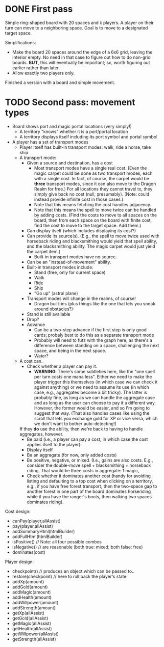* DONE First pass
Simple ring-shaped board with 20 spaces and k players. A player on
their turn can move to a neighboring space. Goal is to move to a
designated target space.

Simplifications:
+ Make the board 20 spaces around the edge of a 6x6 grid, leaving the interior empty. No need in that case to figure out how to do non-grid boards. *BUT*, this will eventually be important; so, worth figuring out earlier rather than later.
+ Allow exactly two players only.

Finished a version with a board and simple movement.
* TODO Second pass: movement types
+ Board shows port and magic portal locations (very simply!)
  + A territory "knows" whether it is a port/portal location
  + A territory displays itself including its port symbol and portal symbol
+ A player has a set of transport modes
  + Player itself has built-in transport modes: walk, ride a horse, take ship
  + A transport mode:
    + Given a source and destination, has a cost
      + Most transport modes have a single real cost. (Even the magic
        carpet could be done as two transport modes, each with a
        single cost. In fact, of course, the carpet would be *three*
        transport modes, since it can also move to the Dragon Realm
        for free.) For all locations they cannot travel to, they
        simply give back no cost (null, presumably). (Note: could
        instead provide infinite cost in those cases.)
      + Note that this means fetching the cost handles adjacency.
      + Note that this means the spell to move twice can be handled by
        adding costs. (Find the costs to move to all spaces on the
        board, then from each space on the board with finite cost,
        find the cost to move to the target space. Add them.)
    + Can display itself (which includes displaying its cost?)
    + Can provide its source(s). (E.g., the spell to move twice used
      with horseback riding and blacksmithing would yield that spell
      ability, and the blacksmithing ability. The magic carpet would
      just yield the carpet item.)
      + Built-in transport modes have no source.
    + Can be an "instead-of-movement" ability.
    + Built-in transport modes include:
      + Stand (free, only for current space)
      + Walk
      + Ride
      + Ship
      + "Go up" (astral plane)
    + Transport modes will change in the realms, of course!
      + Dragon built-ins (plus things like the one that lets you sneak
        around obstacles?):
	+ Stand is still available
	+ Drop?
	+ Advance
	  + Can be a two-step advance if the first step is only good
            cards; probaly best to do this as a separate transport
            mode
	  + Probably will need to futz with the graph here, as there's
            a difference between standing on a space, challenging the
            next space, and being in the next space.
      + Water?
  + A cost can..
    + Check whether a player can pay it.
      + *WARNING*: There's some subtleties here, like the "one spell
        per turn costs one mana less". Either we need to make the
        player trigger this themselves (in which case we can check it
        against anything) or we need to assume its use (in which case,
        e.g., aggregates become a bit tricky). The latter is probably
        fine, as long as we can handle the aggregate case and as long
        as the user can choose to pay it a different way. However, the
        former would be easier, and so I'm going to suggest that
        way. (That also handles cases like using the scroll that lets
        you exchange gold for XP or vice versa, which we don't want to
        bother auto-detecting!)
	
	If they *do* use the ability, then we're back to having to
        handle aggregates, however.
    + Be paid (i.e., a player can pay a cost, in which case the
      cost applies itself to the player).
    + Display itself
    + Be an aggregate (for now, only added costs)
    + Be positive, negative, or mixed. (I.e., gains are also
      costs. E.g., consider the double-move spell + blacksmithing +
      horseback riding. That would be three costs in aggregate: 1 magic,
    + Check whether it dominates another cost (handy for avoiding
      listing and defaulting to a top cost when clicking on a
      territory, e.g., if you have free forest transport, then the
      two-space gap to another forest in one part of the board
      dominates horseriding while if you have the ranger's boots, then
      walking two spaces dominates riding).


Cost design:
+ canPay(player,allAssist)
+ pay(player,allAssist)
+ addSummaryHtml(htmlBuilder)
+ addFullHtml(htmlBuilder)
+ isPositive()  // Note: all four possible combos
+ isNegative()  // are reasonable (both true: mixed; both false: free)
+ dominates(cost)


Player design:
+ checkpoint()        // produces an object which can be passed to..
+ restore(checkpoint) // here to roll back the player's state
+ addXp(amount)
+ addGold(amount)
+ addMagic(amount)
+ addHealth(amount)
+ addWillpower(amount)
+ addStrength(amount)
+ getXp(allAssist)
+ getGold(allAssist)
+ getMagic(allAssist)
+ getHealth(allAssist)
+ getWillpower(allAssist)
+ getStrength(allAssist)
